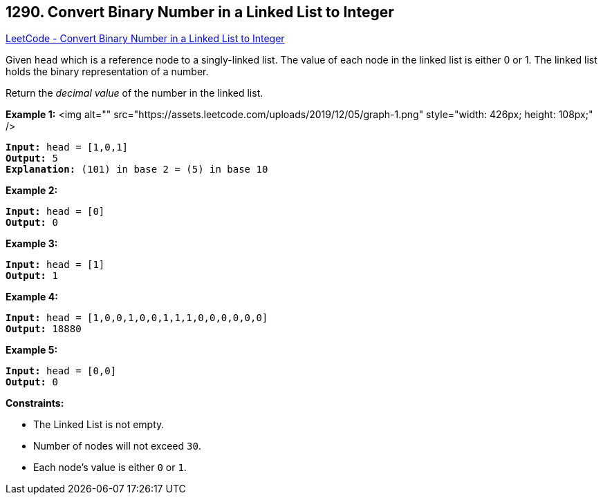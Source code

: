 == 1290. Convert Binary Number in a Linked List to Integer

https://leetcode.com/problems/convert-binary-number-in-a-linked-list-to-integer/[LeetCode - Convert Binary Number in a Linked List to Integer]

Given `head` which is a reference node to a singly-linked list. The value of each node in the linked list is either 0 or 1. The linked list holds the binary representation of a number.

Return the _decimal value_ of the number in the linked list.

 
*Example 1:*
<img alt="" src="https://assets.leetcode.com/uploads/2019/12/05/graph-1.png" style="width: 426px; height: 108px;" />
[subs="verbatim,quotes"]
----
*Input:* head = [1,0,1]
*Output:* 5
*Explanation:* (101) in base 2 = (5) in base 10
----

*Example 2:*

[subs="verbatim,quotes"]
----
*Input:* head = [0]
*Output:* 0
----

*Example 3:*

[subs="verbatim,quotes"]
----
*Input:* head = [1]
*Output:* 1
----

*Example 4:*

[subs="verbatim,quotes"]
----
*Input:* head = [1,0,0,1,0,0,1,1,1,0,0,0,0,0,0]
*Output:* 18880
----

*Example 5:*

[subs="verbatim,quotes"]
----
*Input:* head = [0,0]
*Output:* 0
----

 
*Constraints:*


* The Linked List is not empty.
* Number of nodes will not exceed `30`.
* Each node's value is either `0` or `1`.

